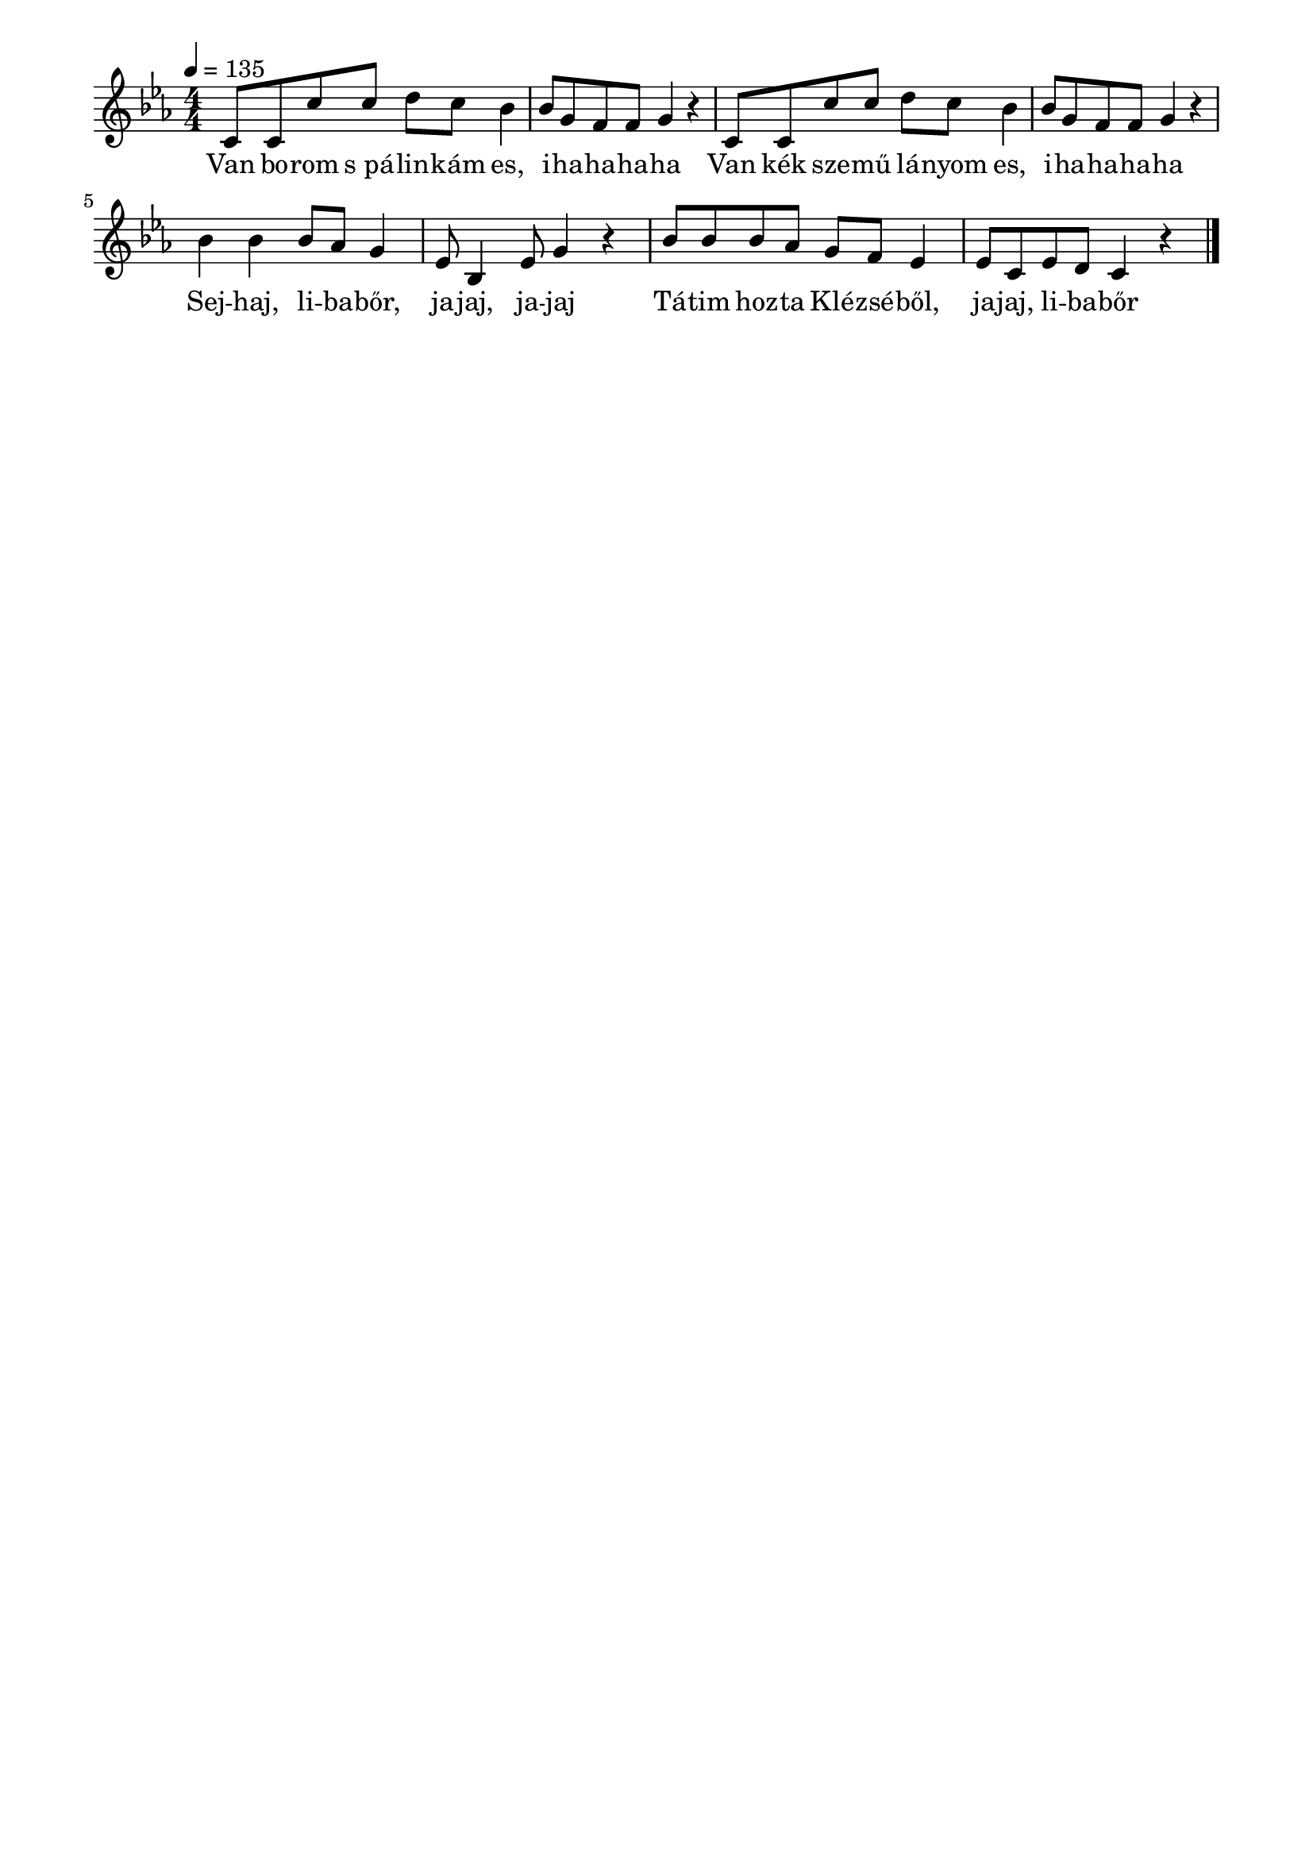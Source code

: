 \paper {
  indent = 0\mm
  line-width = 180\mm
  oddHeaderMarkup = ""
  evenHeaderMarkup = ""
  oddFooterMarkup = ""
  evenFooterMarkup = ""
}

\score{
\relative c' {
\numericTimeSignature
\time 4/4
\key es \major
\tempo 4 = 135
\repeat unfold 2 {c8 c c'c d c bes4 bes8 g f f g4 r} \break bes bes bes8 as g4 es8 bes4 es8 g4 r | bes8 bes bes as g f es4 es8 c es d c4 r \bar "|."
} 
\addlyrics {
  Van bo -- rom s_pá -- lin -- kám es, i -- ha -- ha -- ha -- ha
  Van kék sze -- mű lá -- nyom es, i -- ha -- ha -- ha -- ha
  Sej -- haj, li -- ba -- bőr, ja -- jaj, ja -- jaj
  Tá -- tim hoz -- ta Klé -- zsé -- ből, ja -- jaj, li -- ba -- bőr
  } 

\midi { }
\layout { }
}

\version "2.17.4"